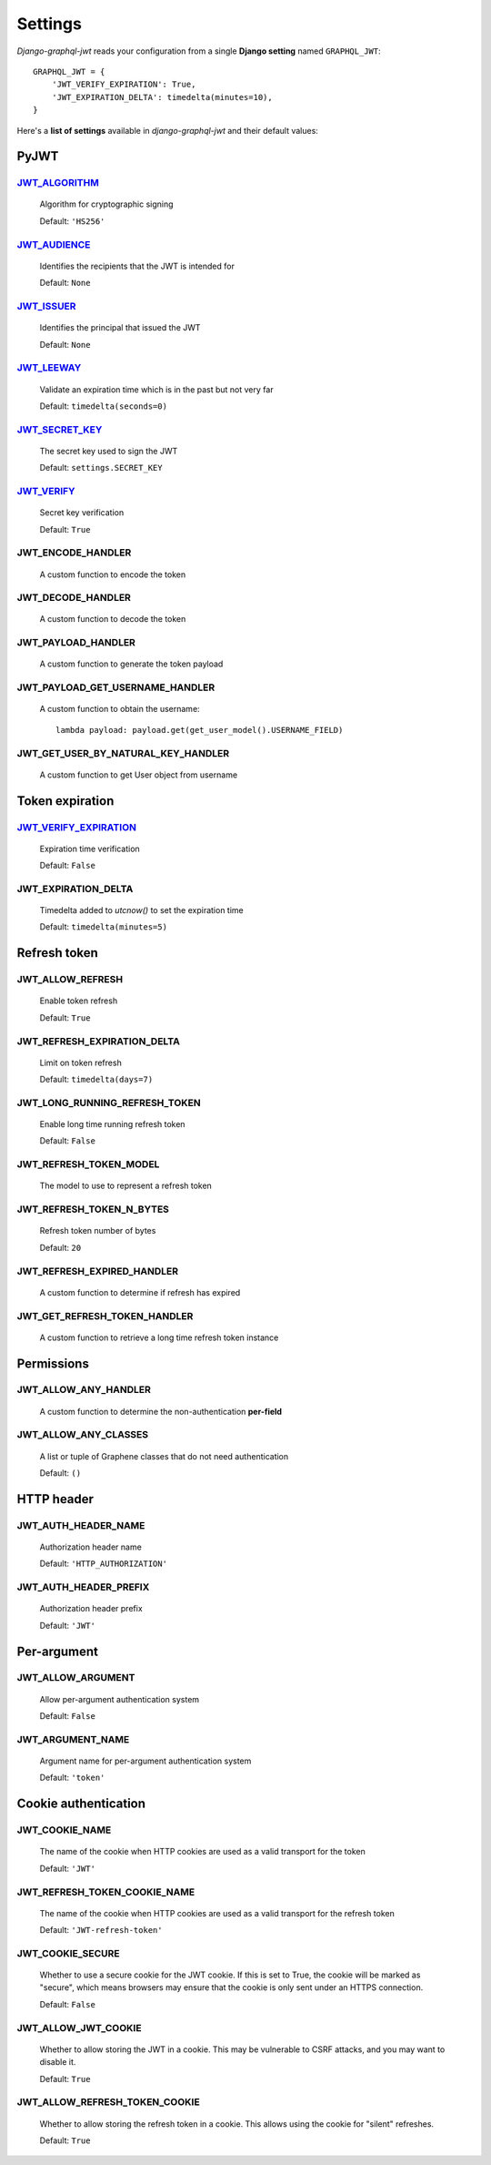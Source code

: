 Settings
========

*Django-graphql-jwt* reads your configuration from a single **Django setting** named ``GRAPHQL_JWT``::

    GRAPHQL_JWT = {
        'JWT_VERIFY_EXPIRATION': True,
        'JWT_EXPIRATION_DELTA': timedelta(minutes=10),
    }


Here's a **list of settings** available in *django-graphql-jwt* and their default values:


PyJWT
-----

`JWT_ALGORITHM`_
~~~~~~~~~~~~~~~~

  Algorithm for cryptographic signing

  Default: ``'HS256'``


`JWT_AUDIENCE`_
~~~~~~~~~~~~~~~

  Identifies the recipients that the JWT is intended for

  Default: ``None``


`JWT_ISSUER`_
~~~~~~~~~~~~~

  Identifies the principal that issued the JWT

  Default: ``None``


`JWT_LEEWAY`_
~~~~~~~~~~~~~

  Validate an expiration time which is in the past but not very far

  Default: ``timedelta(seconds=0)``


`JWT_SECRET_KEY`_
~~~~~~~~~~~~~~~~~

  The secret key used to sign the JWT

  Default: ``settings.SECRET_KEY``


`JWT_VERIFY`_
~~~~~~~~~~~~~

  Secret key verification

  Default: ``True``


JWT_ENCODE_HANDLER
~~~~~~~~~~~~~~~~~~

  A custom function to encode the token

  .. autofunction:: graphql_jwt.utils.jwt_encode


JWT_DECODE_HANDLER
~~~~~~~~~~~~~~~~~~

  A custom function to decode the token

  .. autofunction:: graphql_jwt.utils.jwt_decode


JWT_PAYLOAD_HANDLER
~~~~~~~~~~~~~~~~~~~

  A custom function to generate the token payload

  .. autofunction:: graphql_jwt.utils.jwt_payload


JWT_PAYLOAD_GET_USERNAME_HANDLER
~~~~~~~~~~~~~~~~~~~~~~~~~~~~~~~~

  A custom function to obtain the username::

    lambda payload: payload.get(get_user_model().USERNAME_FIELD)


JWT_GET_USER_BY_NATURAL_KEY_HANDLER
~~~~~~~~~~~~~~~~~~~~~~~~~~~~~~~~~~~

  A custom function to get User object from username

  .. autofunction:: graphql_jwt.utils.get_user_by_natural_key


Token expiration
----------------

`JWT_VERIFY_EXPIRATION`_
~~~~~~~~~~~~~~~~~~~~~~~~

  Expiration time verification

  Default: ``False``


JWT_EXPIRATION_DELTA
~~~~~~~~~~~~~~~~~~~~

  Timedelta added to *utcnow()* to set the expiration time

  Default: ``timedelta(minutes=5)``


Refresh token
-------------

JWT_ALLOW_REFRESH
~~~~~~~~~~~~~~~~~

  Enable token refresh

  Default: ``True``


JWT_REFRESH_EXPIRATION_DELTA
~~~~~~~~~~~~~~~~~~~~~~~~~~~~

  Limit on token refresh

  Default: ``timedelta(days=7)``


JWT_LONG_RUNNING_REFRESH_TOKEN
~~~~~~~~~~~~~~~~~~~~~~~~~~~~~~

  Enable long time running refresh token

  Default: ``False``


JWT_REFRESH_TOKEN_MODEL
~~~~~~~~~~~~~~~~~~~~~~~

  The model to use to represent a refresh token

  .. autoclass:: graphql_jwt.refresh_token.models.RefreshToken


JWT_REFRESH_TOKEN_N_BYTES
~~~~~~~~~~~~~~~~~~~~~~~~~

  Refresh token number of bytes

  Default: ``20``


JWT_REFRESH_EXPIRED_HANDLER
~~~~~~~~~~~~~~~~~~~~~~~~~~~

  A custom function to determine if refresh has expired

  .. autofunction:: graphql_jwt.utils.refresh_has_expired


JWT_GET_REFRESH_TOKEN_HANDLER
~~~~~~~~~~~~~~~~~~~~~~~~~~~~~

  A custom function to retrieve a long time refresh token instance

  .. autofunction:: graphql_jwt.refresh_token.utils.get_refresh_token_by_model


Permissions
-----------

JWT_ALLOW_ANY_HANDLER
~~~~~~~~~~~~~~~~~~~~~

    A custom function to determine the non-authentication **per-field**

    .. autofunction:: graphql_jwt.middleware.allow_any


JWT_ALLOW_ANY_CLASSES
~~~~~~~~~~~~~~~~~~~~~

  A list or tuple of Graphene classes that do not need authentication
  
  Default: ``()``


HTTP header
-----------

JWT_AUTH_HEADER_NAME
~~~~~~~~~~~~~~~~~~~~

  Authorization header name

  Default: ``'HTTP_AUTHORIZATION'``


JWT_AUTH_HEADER_PREFIX
~~~~~~~~~~~~~~~~~~~~~~

  Authorization header prefix

  Default: ``'JWT'``


Per-argument
------------

JWT_ALLOW_ARGUMENT
~~~~~~~~~~~~~~~~~~

  Allow per-argument authentication system

  Default: ``False``


JWT_ARGUMENT_NAME
~~~~~~~~~~~~~~~~~

  Argument name for per-argument authentication system

  Default: ``'token'``


Cookie authentication
---------------------

JWT_COOKIE_NAME
~~~~~~~~~~~~~~~

  The name of the cookie when HTTP cookies are used as a valid transport for the token

  Default: ``'JWT'``

JWT_REFRESH_TOKEN_COOKIE_NAME
~~~~~~~~~~~~~~~~~~~~~~~~~~~~~

  The name of the cookie when HTTP cookies are used as a valid transport for the refresh token

  Default: ``'JWT-refresh-token'``


JWT_COOKIE_SECURE
~~~~~~~~~~~~~~~~~

  Whether to use a secure cookie for the JWT cookie. If this is set to True, the cookie will be marked as "secure", which means browsers may ensure that the cookie is only sent under an HTTPS connection.

  Default: ``False``


JWT_ALLOW_JWT_COOKIE
~~~~~~~~~~~~~~~~~~~~

  Whether to allow storing the JWT in a cookie. This may be vulnerable to CSRF attacks, and you may want to disable it.

  Default: ``True``


JWT_ALLOW_REFRESH_TOKEN_COOKIE
~~~~~~~~~~~~~~~~~~~~~~~~~~~~~~

  Whether to allow storing the refresh token in a cookie. This allows using the cookie for "silent" refreshes.

  Default: ``True``


.. _JWT_ALGORITHM: https://pyjwt.readthedocs.io/en/latest/algorithms.html
.. _JWT_AUDIENCE: http://pyjwt.readthedocs.io/en/latest/usage.html#audience-claim-aud
.. _JWT_ISSUER: http://pyjwt.readthedocs.io/en/latest/usage.html#issuer-claim-iss
.. _JWT_LEEWAY: http://pyjwt.readthedocs.io/en/latest/usage.html?highlight=leeway#expiration-time-claim-exp
.. _JWT_SECRET_KEY: https://pyjwt.readthedocs.io/en/latest/usage.html?highlight=secret%20key#usage-examples
.. _JWT_VERIFY: http://pyjwt.readthedocs.io/en/latest/usage.html?highlight=verify#reading-the-claimset-without-validation
.. _JWT_VERIFY_EXPIRATION: http://pyjwt.readthedocs.io/en/latest/usage.html?highlight=verify_exp#expiration-time-claim-exp
